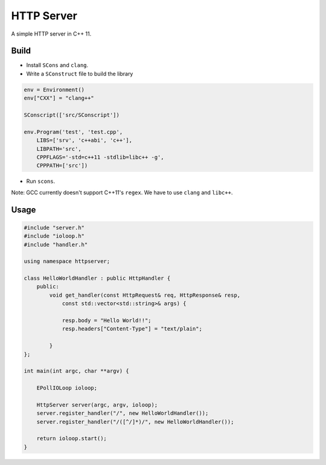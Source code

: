 HTTP Server
-----------

A simple HTTP server in C++ 11.

Build
=====

* Install ``SCons`` and ``clang``.

* Write a ``SConstruct`` file to build the library

.. code:: python

    env = Environment()
    env["CXX"] = "clang++"

    SConscript(['src/SConscript'])

    env.Program('test', 'test.cpp',
        LIBS=['srv', 'c++abi', 'c++'],
        LIBPATH='src',
        CPPFLAGS='-std=c++11 -stdlib=libc++ -g',
        CPPPATH=['src'])

* Run ``scons``.

Note: GCC currently doesn't support C++11's ``regex``. We have to use ``clang`` and ``libc++``.

Usage
=====

.. code:: cpp

    #include "server.h"
    #include "ioloop.h"
    #include "handler.h"

    using namespace httpserver;

    class HelloWorldHandler : public HttpHandler {
        public:
            void get_handler(const HttpRequest& req, HttpResponse& resp, 
                const std::vector<std::string>& args) {
                
                resp.body = "Hello World!!";
                resp.headers["Content-Type"] = "text/plain";

            }
    };

    int main(int argc, char **argv) {
        
        EPollIOLoop ioloop;

        HttpServer server(argc, argv, ioloop);
        server.register_handler("/", new HelloWorldHandler());
        server.register_handler("/([^/]*)/", new HelloWorldHandler());

        return ioloop.start();
    }
